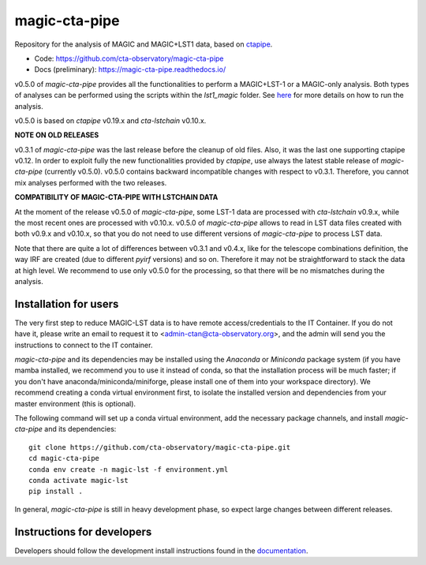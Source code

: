 ==============
magic-cta-pipe
==============

.. container::

    |Actions Status| |PyPI Status| |Conda Status| |Documentation Status| |Pre-Commit| |isort Status| |black|

Repository for the analysis of MAGIC and MAGIC+LST1 data, based on `ctapipe <https://github.com/cta-observatory/ctapipe>`_.

* Code: https://github.com/cta-observatory/magic-cta-pipe
* Docs (preliminary): https://magic-cta-pipe.readthedocs.io/

v0.5.0 of *magic-cta-pipe* provides all the functionalities to perform a MAGIC+LST-1 or a MAGIC-only analysis. Both types of analyses can be performed using the scripts within the *lst1_magic* folder.
See `here <https://magic-cta-pipe.readthedocs.io/en/latest/user-guide/magic-lst-scripts.html>`_ for more details on how to run the analysis.

v0.5.0 is based on *ctapipe* v0.19.x and *cta-lstchain* v0.10.x.

**NOTE ON OLD RELEASES**

v0.3.1 of *magic-cta-pipe* was the last release before the cleanup of old files. Also, it was the last one supporting ctapipe v0.12.
In order to exploit fully the new functionalities provided by *ctapipe*, use always the latest stable release of *magic-cta-pipe* (currently v0.5.0).
v0.5.0 contains backward incompatible changes with respect to v0.3.1. Therefore, you cannot mix analyses performed with the two releases.

**COMPATIBILITY OF MAGIC-CTA-PIPE WITH LSTCHAIN DATA**

At the moment of the release v0.5.0 of *magic-cta-pipe*, some LST-1 data are processed with *cta-lstchain* v0.9.x,
while the most recent ones are processed with v0.10.x. v0.5.0 of *magic-cta-pipe* allows to read in LST data files
created with both v0.9.x and v0.10.x, so that you do not need to use different versions of *magic-cta-pipe* to
process LST data.

Note that there are quite a lot of differences between v0.3.1 and v0.4.x, like for the telescope combinations definition,
the way IRF are created (due to different *pyirf* versions) and so on. Therefore it may not be straightforward to stack the
data at high level. We recommend to use only v0.5.0 for the processing, so that there will be no mismatches during the analysis.

Installation for users
----------------------

The very first step to reduce MAGIC-LST data is to have remote access/credentials to the IT Container. If you do not have it, please write an email to request it to <admin-ctan@cta-observatory.org>, and the admin will send you the instructions to connect to the IT container.

*magic-cta-pipe* and its dependencies may be installed using the *Anaconda* or *Miniconda* package system (if you have mamba installed, we recommend you to use it instead of conda, so that the installation process will be much faster; if you don't have anaconda/miniconda/miniforge, please install one of them into your workspace directory). We recommend creating a conda virtual environment
first, to isolate the installed version and dependencies from your master environment (this is optional).

The following command will set up a conda virtual environment, add the necessary package channels, and install *magic-cta-pipe* and its dependencies::

    git clone https://github.com/cta-observatory/magic-cta-pipe.git
    cd magic-cta-pipe
    conda env create -n magic-lst -f environment.yml
    conda activate magic-lst
    pip install .

In general, *magic-cta-pipe* is still in heavy development phase, so expect large changes between different releases.

Instructions for developers
---------------------------

Developers should follow the development install instructions found in the
`documentation <https://magic-cta-pipe.readthedocs.io/en/latest/developer-guide/getting-started.html>`_.

.. |Actions Status| image:: https://github.com/cta-observatory/magic-cta-pipe/actions/workflows/ci.yml/badge.svg?branch=master
    :target: https://github.com/cta-observatory/magic-cta-pipe/actions
    :alt: magic-cta-pipe GitHub Actions CI Status

.. |PyPI Status| image:: https://badge.fury.io/py/magic-cta-pipe.svg
    :target: https://pypi.org/project/magic-cta-pipe
    :alt: magic-cta-pipe PyPI Status

.. |Conda Status| image:: https://anaconda.org/conda-forge/magic-cta-pipe/badges/version.svg
    :target: https://anaconda.org/conda-forge/magic-cta-pipe
    :alt: magic-cta-pipe Conda Status

.. |Documentation Status| image:: https://readthedocs.org/projects/magic-cta-pipe/badge/?version=latest&style=flat
    :target: https://magic-cta-pipe.readthedocs.io/en/latest/
    :alt: magic-cta-pipe documentation Status

.. |Pre-Commit| image:: https://img.shields.io/badge/pre--commit-enabled-brightgreen?logo=pre-commit&logoColor=white
   :target: https://github.com/pre-commit/pre-commit
   :alt: pre-commit

.. |isort Status| image:: https://img.shields.io/badge/%20imports-isort-%231674b1?style=flat&labelColor=ef8336
    :target: https://pycqa.github.io/isort/
    :alt: isort Status

.. |black| image:: https://img.shields.io/badge/code%20style-black-000000.svg
    :target: https://github.com/psf/black

